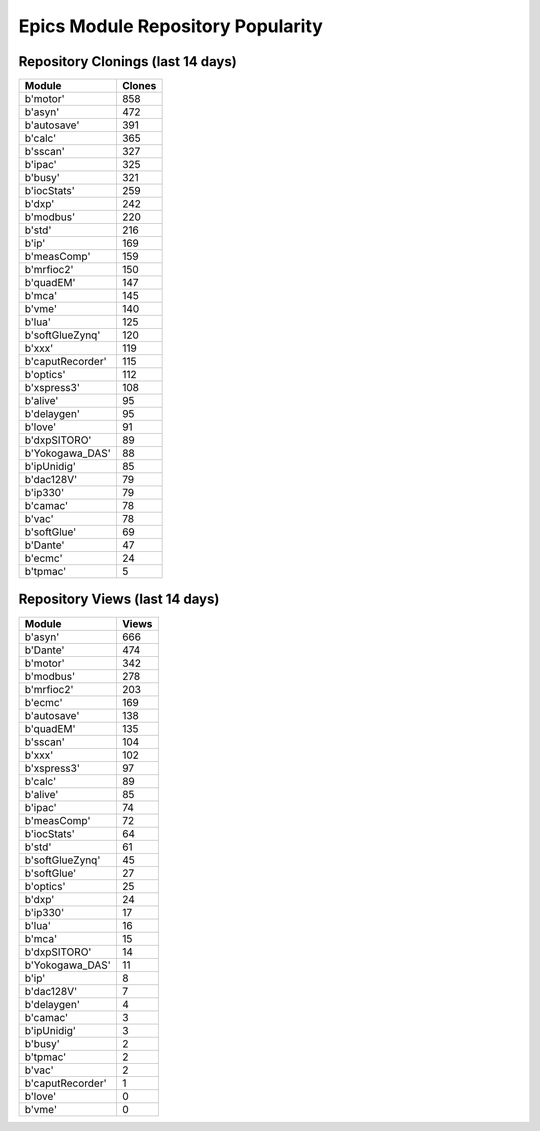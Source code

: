==================================
Epics Module Repository Popularity
==================================



Repository Clonings (last 14 days)
----------------------------------
.. csv-table::
   :header: Module, Clones

   b'motor', 858
   b'asyn', 472
   b'autosave', 391
   b'calc', 365
   b'sscan', 327
   b'ipac', 325
   b'busy', 321
   b'iocStats', 259
   b'dxp', 242
   b'modbus', 220
   b'std', 216
   b'ip', 169
   b'measComp', 159
   b'mrfioc2', 150
   b'quadEM', 147
   b'mca', 145
   b'vme', 140
   b'lua', 125
   b'softGlueZynq', 120
   b'xxx', 119
   b'caputRecorder', 115
   b'optics', 112
   b'xspress3', 108
   b'alive', 95
   b'delaygen', 95
   b'love', 91
   b'dxpSITORO', 89
   b'Yokogawa_DAS', 88
   b'ipUnidig', 85
   b'dac128V', 79
   b'ip330', 79
   b'camac', 78
   b'vac', 78
   b'softGlue', 69
   b'Dante', 47
   b'ecmc', 24
   b'tpmac', 5



Repository Views (last 14 days)
-------------------------------
.. csv-table::
   :header: Module, Views

   b'asyn', 666
   b'Dante', 474
   b'motor', 342
   b'modbus', 278
   b'mrfioc2', 203
   b'ecmc', 169
   b'autosave', 138
   b'quadEM', 135
   b'sscan', 104
   b'xxx', 102
   b'xspress3', 97
   b'calc', 89
   b'alive', 85
   b'ipac', 74
   b'measComp', 72
   b'iocStats', 64
   b'std', 61
   b'softGlueZynq', 45
   b'softGlue', 27
   b'optics', 25
   b'dxp', 24
   b'ip330', 17
   b'lua', 16
   b'mca', 15
   b'dxpSITORO', 14
   b'Yokogawa_DAS', 11
   b'ip', 8
   b'dac128V', 7
   b'delaygen', 4
   b'camac', 3
   b'ipUnidig', 3
   b'busy', 2
   b'tpmac', 2
   b'vac', 2
   b'caputRecorder', 1
   b'love', 0
   b'vme', 0
